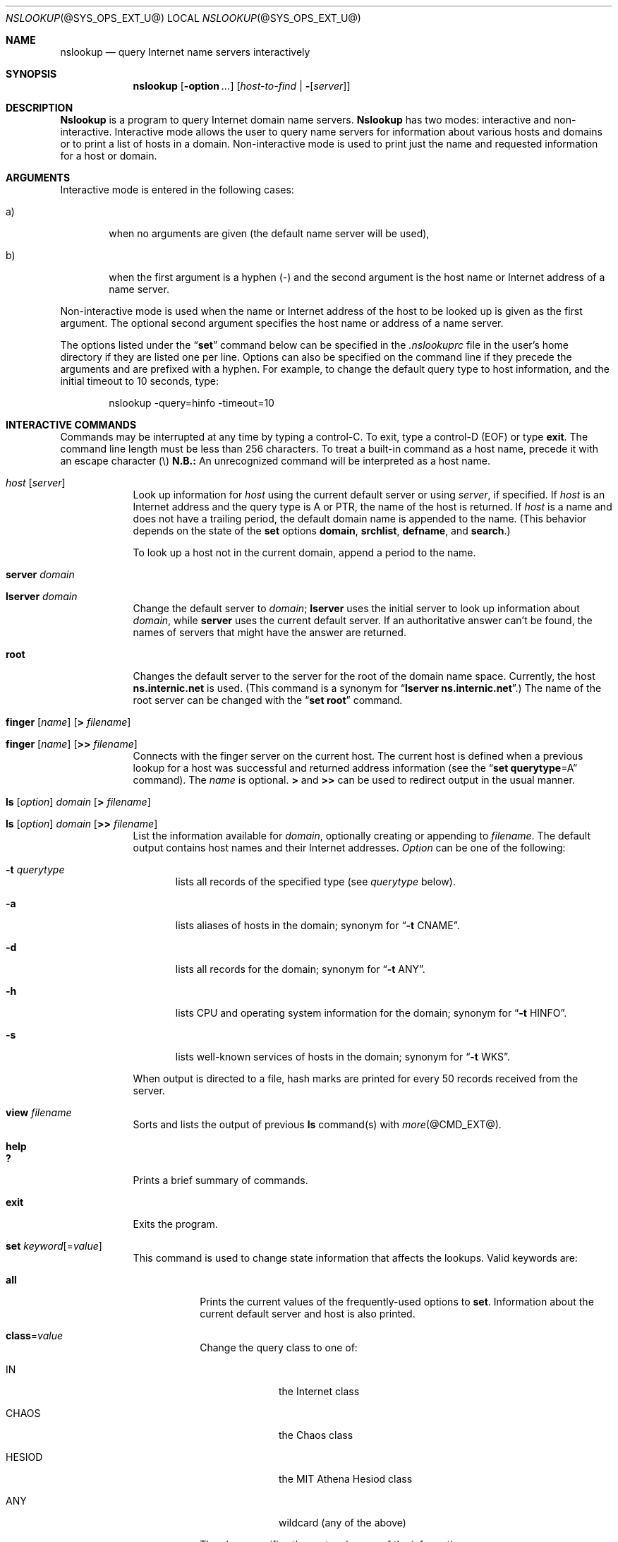 .\"
.\" ++Copyright++ 1985, 1989
.\" -
.\" Copyright (c) 1985, 1989
.\"    The Regents of the University of California.  All rights reserved.
.\" 
.\" Redistribution and use in source and binary forms, with or without
.\" modification, are permitted provided that the following conditions
.\" are met:
.\" 1. Redistributions of source code must retain the above copyright
.\"    notice, this list of conditions and the following disclaimer.
.\" 2. Redistributions in binary form must reproduce the above copyright
.\"    notice, this list of conditions and the following disclaimer in the
.\"    documentation and/or other materials provided with the distribution.
.\" 3. All advertising materials mentioning features or use of this software
.\"    must display the following acknowledgement:
.\" 	This product includes software developed by the University of
.\" 	California, Berkeley and its contributors.
.\" 4. Neither the name of the University nor the names of its contributors
.\"    may be used to endorse or promote products derived from this software
.\"    without specific prior written permission.
.\" 
.\" THIS SOFTWARE IS PROVIDED BY THE REGENTS AND CONTRIBUTORS ``AS IS'' AND
.\" ANY EXPRESS OR IMPLIED WARRANTIES, INCLUDING, BUT NOT LIMITED TO, THE
.\" IMPLIED WARRANTIES OF MERCHANTABILITY AND FITNESS FOR A PARTICULAR PURPOSE
.\" ARE DISCLAIMED.  IN NO EVENT SHALL THE REGENTS OR CONTRIBUTORS BE LIABLE
.\" FOR ANY DIRECT, INDIRECT, INCIDENTAL, SPECIAL, EXEMPLARY, OR CONSEQUENTIAL
.\" DAMAGES (INCLUDING, BUT NOT LIMITED TO, PROCUREMENT OF SUBSTITUTE GOODS
.\" OR SERVICES; LOSS OF USE, DATA, OR PROFITS; OR BUSINESS INTERRUPTION)
.\" HOWEVER CAUSED AND ON ANY THEORY OF LIABILITY, WHETHER IN CONTRACT, STRICT
.\" LIABILITY, OR TORT (INCLUDING NEGLIGENCE OR OTHERWISE) ARISING IN ANY WAY
.\" OUT OF THE USE OF THIS SOFTWARE, EVEN IF ADVISED OF THE POSSIBILITY OF
.\" SUCH DAMAGE.
.\" -
.\" Portions Copyright (c) 1993 by Digital Equipment Corporation.
.\" 
.\" Permission to use, copy, modify, and distribute this software for any
.\" purpose with or without fee is hereby granted, provided that the above
.\" copyright notice and this permission notice appear in all copies, and that
.\" the name of Digital Equipment Corporation not be used in advertising or
.\" publicity pertaining to distribution of the document or software without
.\" specific, written prior permission.
.\" 
.\" THE SOFTWARE IS PROVIDED "AS IS" AND DIGITAL EQUIPMENT CORP. DISCLAIMS ALL
.\" WARRANTIES WITH REGARD TO THIS SOFTWARE, INCLUDING ALL IMPLIED WARRANTIES
.\" OF MERCHANTABILITY AND FITNESS.   IN NO EVENT SHALL DIGITAL EQUIPMENT
.\" CORPORATION BE LIABLE FOR ANY SPECIAL, DIRECT, INDIRECT, OR CONSEQUENTIAL
.\" DAMAGES OR ANY DAMAGES WHATSOEVER RESULTING FROM LOSS OF USE, DATA OR
.\" PROFITS, WHETHER IN AN ACTION OF CONTRACT, NEGLIGENCE OR OTHER TORTIOUS
.\" ACTION, ARISING OUT OF OR IN CONNECTION WITH THE USE OR PERFORMANCE OF THIS
.\" SOFTWARE.
.\" -
.\" --Copyright--
.\"
.\"	@(#)nslookup.8	5.3 (Berkeley) 6/24/90
.\" $FreeBSD: src/contrib/bind/doc/man/nslookup.8,v 1.4 2002/05/13 19:35:44 nectar Exp $
.\"
.Dd June 24, 1990
.Dt NSLOOKUP @SYS_OPS_EXT_U@ 
.Os BSD 4
.Sh NAME
.Nm nslookup 
.Nd query Internet name servers interactively
.Sh SYNOPSIS
.Nm nslookup
.Op Fl option Ar ...
.Op Ar host-to-find | Fl Op Ar server
.Sh DESCRIPTION
.Ic Nslookup
is a program to query Internet domain name servers. 
.Ic Nslookup 
has two modes: interactive and non-interactive.
Interactive mode allows the user to query name servers for
information about various hosts and domains or to print a list of hosts 
in a domain. 
Non-interactive mode is used to print just the name and requested information
for a host or domain.
.Sh ARGUMENTS
Interactive mode is entered in the following cases:
.Bl -tag -width "a)  " 
.It a)
when no arguments are given (the default name server will be used),
.It b)
when the first argument is a hyphen (-) and the second argument
is the host name or Internet address of a name server.
.El
.Pp
Non-interactive mode is used when the name or Internet address 
of the host to be looked up
is given as the first argument. The optional second argument specifies
the host name or address of a name server.
.Pp
The options listed under the 
.Dq Li set 
command below can be specified in
the 
.Pa .nslookuprc 
file in the user's home directory if they are listed 
one per line.  Options can also be specified
on the command line if they precede the arguments and are prefixed with
a hyphen.  For example, to change the default query type to host information,
and the initial timeout to 10 seconds, type:
.Bd -literal -offset indent
	nslookup -query=hinfo  -timeout=10
.Ed
.Sh INTERACTIVE COMMANDS
Commands may be interrupted at any time by typing a control-C.
To exit, type a control-D 
.Pq Dv EOF 
or type 
.Li exit .
The command line length must be less than 256 characters.
To treat a built-in command as a host name, 
precede it with an escape character 
.Pq \e 
.Sy N.B.:
An unrecognized command will be interpreted as a host name.
.Bl -tag -width "lserver" 
.It Ar host Op Ar server
Look up information for 
.Ar host 
using the current default server or using 
.Ar server , 
if specified.
If 
.Ar host 
is an Internet address and the query type is 
.Dv A 
or 
.Dv PTR , 
the name of the host is returned.
If 
.Ar host 
is a name and does not have a trailing period, the default 
domain name is appended to the name.  (This behavior depends on the state of the
.Ic set
options 
.Ic domain , srchlist , defname , 
and 
.Ic search . )
.Pp
To look up a host not in the current domain, append a period to 
the name.
.It Ic server Ar domain
.It Ic lserver Ar domain
Change the default server to 
.Ar domain ; 
.Ic lserver 
uses the initial server to look up information about 
.Ar domain ,
while 
.Ic server
uses the current default server. 
If an authoritative answer can't be found, the names of servers
that might have the answer are returned.
.It Ic root
Changes the default server to the server for the root of the domain name space.
Currently, the host 
.Li ns.internic.net 
is used.
(This command is a synonym for 
.Dq Ic lserver ns.internic.net . )
The name of the root server can be changed with the 
.Dq Ic set root 
command.
.It Xo Ic finger Op Ar name 
.Op Ic > Ar filename
.Xc
.It Xo Ic finger Op Ar name 
.Op Ic >> Ar filename
.Xc
Connects with the finger server on the current host. 
The current host is defined when a previous lookup for a host
was successful and returned address information (see the 
.Dq Ic set querytype Ns = Ns Dv A 
command).
The 
.Ar name 
is optional. 
.Ic > 
and 
.Ic >> 
can be used to redirect output in the usual manner.
.It Xo Ic ls Op Ar option 
.Ar domain Op Ic > Ar filename
.Xc
.It Xo Ic ls Op Ar option 
.Ar domain Op Ic >> Ar filename
.Xc
List the information available for 
.Ar domain , 
optionally creating or appending to 
.Ar filename .
The default output contains host names and their Internet addresses. 
.Ar Option 
can be one of the following:
.Bl -tag -width "-a  "
.It Fl t Ar querytype
lists all records of the specified type (see 
.Ar querytype 
below).
.It Fl a
lists aliases of hosts in the domain;
synonym for 
.Dq Fl t Dv CNAME .
.It Fl d
lists all records for the domain;
synonym for 
.Dq Fl t Dv ANY .
.It Fl h
lists CPU and operating system information for the domain;
synonym for 
.Dq Fl t Dv HINFO .
.It Fl s
lists well-known services of hosts in the domain;
synonym for 
.Dq Fl t Dv WKS .
.El
.Pp
When output is directed to a file, hash marks are printed for every
50 records received from the server.
.It Ic view Ar filename
Sorts and lists the output of previous 
.Ic ls 
command(s) with 
.Xr more @CMD_EXT@ .
.It Ic help
.It Ic ?\&
Prints a brief summary of commands.
.It Ic exit
Exits the program.
.It Xo
.Ic set
.Ar keyword Ns Op = Ns Ar value
.Xc
This command is used to change state information that affects the lookups.
Valid keywords are:
.Bl -tag -width "class=v"
.It Ic all
Prints the current values of the frequently-used options to 
.Ic set .
Information about the  current default server and host is also printed.
.It Ic class Ns = Ns Ar value
Change the query class to one of:
.Bl -tag -width "HESIOD  "
.It Dv IN
the Internet class
.It Dv CHAOS
the Chaos class
.It Dv HESIOD
the MIT Athena Hesiod class
.It Dv ANY
wildcard (any of the above)
.El
.Pp
The class specifies the protocol group of the information.
.Pp
(Default = 
.Dv IN ; 
abbreviation = 
.Ic cl )
.It Xo
.Oo Ic no Oc Ns Ic debug
.Xc
Turn debugging mode on.  A lot more information is printed about the
packet sent to the server and the resulting answer.
.Pp
(Default = 
.Ic nodebug ; 
abbreviation = 
.Oo Ic no Oc Ns Ic deb )
.It Xo
.Oo Ic no Oc Ns Ic d2
.Xc
Turn exhaustive debugging mode on.
Essentially all fields of every packet are printed.
.Pp
(Default = 
.Ic nod2 )
.It Ic domain Ns = Ns Ar name
Change the default domain name to 
.Ar name . 
The default domain name is appended to a lookup request depending on the
state of the 
.Ic defname 
and 
.Ic search 
options.
The domain search list contains the parents of the default domain if it has 
at least two components in its name. 
For example, if the default domain
is CC.Berkeley.EDU, the search list is CC.Berkeley.EDU and Berkeley.EDU.
Use the 
.Dq Ic set srchlist 
command to specify a different list.
Use the 
.Dq Ic set all 
command to display the list.
.Pp
(Default = value from 
.Xr hostname @CMD_EXT@ , 
.Pa /etc/resolv.conf ,
or 
.Ev LOCALDOMAIN ;
abbreviation = 
.Ic do )
.It Xo
.Sm off
.Ic srchlist No =
.Ar name1 No /
.Ar name2 No /
.Ar ...
.Sm on
.Xc
Change the default domain name to 
.Ar name1 
and the domain search list
to 
.Ar name1 , name2 , 
etc.  A maximum of 6 names separated by slashes (/)
can be specified.
For example,
.Bd -literal -offset indent
set srchlist=lcs.MIT.EDU/ai.MIT.EDU/MIT.EDU
.Ed
.Pp
sets the domain to lcs.MIT.EDU and the search list to the three names.
This command overrides the
default domain name and search list of the 
.Dq Ic set domain 
command.
Use the 
.Dq Ic set all 
command to display the list.
.Pp
(Default = value based on 
.Xr hostname @CMD_EXT@ , 
.Pa /etc/resolv.conf ,
or 
.Ev LOCALDOMAIN ;
abbreviation = 
.Ic srchl )
.It Xo
.Oo Ic no Oc Ns Ic defname
.Xc
If set, append the default domain name to a single-component lookup request 
(i.e., one that does not contain a period).
.Pp
(Default = 
.Ic defname ; 
abbreviation = 
.Oo Ic no Oc Ns Ic defname )
.It Xo
.Oo Ic no Oc Ns Ic search
.Xc
If the lookup request contains at least one period but 
.Em doesn't 
end with a trailing period, append the domain names in the domain search list
to the request until an answer is received.
.Pp
(Default = 
.Ic search ; 
abbreviation = 
.Oo Ic no Oc Ns Ic sea )
.It Ic port Ns = Ns Ar value
Change the default TCP/UDP name server port to 
.Ar value .
.Pp
(Default = 53; 
abbreviation = 
.Ic \&po )
.It Ic querytype Ns = Ns Ar value
.It Ic type Ns = Ns Ar value
Change the type of information query to one of:
.Bl -tag -width "HINFO   "
.It Dv A
the host's Internet address.
.It Dv CNAME
the canonical name for an alias.
.It Dv HINFO
the host CPU and operating system type.
.It Dv MINFO
the mailbox or mail list information.
.It Dv MX
the mail exchanger.
.It Dv NS
the name server for the named zone.
.It Dv PTR
the host name if the query is an Internet address;
otherwise, the pointer to other information.
.It Dv SOA
the domain's 
.Dq start-of-authority 
information.
.It Dv TXT
the text information.
.It Dv UINFO
the user information.
.It Dv WKS
the supported well-known services.
.El
.Pp
Other types 
.Dv ( ANY , AXFR , MB ,
.Dv MD , MF , NULL )
are described in the RFC-1035 document.
.Pp
(Default = 
.Dv A ; 
abbreviations = 
.Ic q , ty )
.It Xo
.Oo Ic no Oc Ns Ic recurse
.Xc
Tell the name server to query other servers if it does not have the
information.
.Pp
(Default = 
.Ic recurse ; 
abbreviation =
.Oo Ic no Oc Ns Ic rec )
.It Ic retry Ns = Ns Ar number
Set the number of retries to 
.Ar number .
When a reply to a request is not received within a certain 
amount of time (changed with 
.Dq Ic set timeout ) , 
the timeout period is doubled and the request is resent. 
The retry value controls how many times a request is resent before giving up.
.Pp
(Default = 4, abbreviation = 
.Ic ret )
.It Ic root Ns = Ns Ar host
Change the name of the root server to 
.Ar host . 
This affects the 
.Dq Ic root 
command. 
.Pp
(Default = 
.Ic ns.internic.net. ;
abbreviation = 
.Ic ro )
.It Ic timeout Ns = Ns Ar number
Change the initial timeout interval for waiting for a reply to 
.Ar number 
seconds. Each retry doubles the timeout period.
.Pp
(Default = 5 seconds; abbreviation = 
.Ic ti )
.It Xo
.Oo Ic no Oc Ns Ic vc
.Xc
Always use a virtual circuit when sending requests to the server.
.Pp
(Default = 
.Ic novc ; 
abbreviation = 
.Oo Ic no Oc Ns Ic v )
.It Xo
.Oo Ic no Oc Ns Ic ignoretc
.Xc
Ignore packet truncation errors.
.Pp
(Default = 
.Ic noignoretc ; 
abbreviation = 
.Oo Ic no Oc Ns Ic ig )
.El
.El
.Sh DIAGNOSTICS
If the lookup request was not successful, an error message is printed.
Possible errors are:
.Bl -tag -width "Timed"
.It Li Timed out
The server did not respond to a request after a certain amount of
time (changed with 
.Dq Ic set timeout Ns = Ns Ar value )
and a certain number of retries (changed with 
.Do
.Ic set retry Ns = Ns Ar value
.Dc ) .
.It Li \&No response from server
No name server is running on the server machine.
.It Li \&No records
The server does not have resource records of the current query type for the
host, although the host name is valid.
The query type is specified with the 
.Dq Ic set querytype 
command.
.It Li Non-existent domain
The host or domain name does not exist.
.It Li Connection refused
.It Li Network is unreachable
The connection to the name or finger server could not be made 
at the current time.
This error commonly occurs with 
.Ic ls 
and 
.Ic finger 
requests. 
.It Li Server failure
The name server found an internal inconsistency in its database
and could not return a valid answer.
.It Li Refused
The name server refused to service the request.
.It Li Format error
The name server found that the request packet was not in the proper format.
It may indicate an error in 
.Nm nslookup .
.El
.Sh FILES
.Bl -tag -width "/usr/share/misc/nslookup.helpXXX" -compact
.It Pa /etc/resolv.conf
initial domain name and name server addresses
.It Pa $HOME/.nslookuprc
user's initial options
.It Pa /usr/share/misc/nslookup.help
summary of commands
.El
.Sh ENVIRONMENT
.Bl -tag -width "HOSTALIASESXXXX" -compact
.It Ev HOSTALIASES
file containing host aliases
.It Ev LOCALDOMAIN
overrides default domain
.El
.Sh SEE ALSO
.Xr @INDOT@named @SYS_OPS_EXT@ ,
.Xr resolver @LIB_NETWORK_EXT@ , 
.Xr resolver @FORMAT_EXT@ ;
RFC-1034,
.Dq Domain Names - Concepts and Facilities ;
RFC-1035,
.Dq Domain Names - Implementation and Specification .
.Sh AUTHOR
Andrew Cherenson
